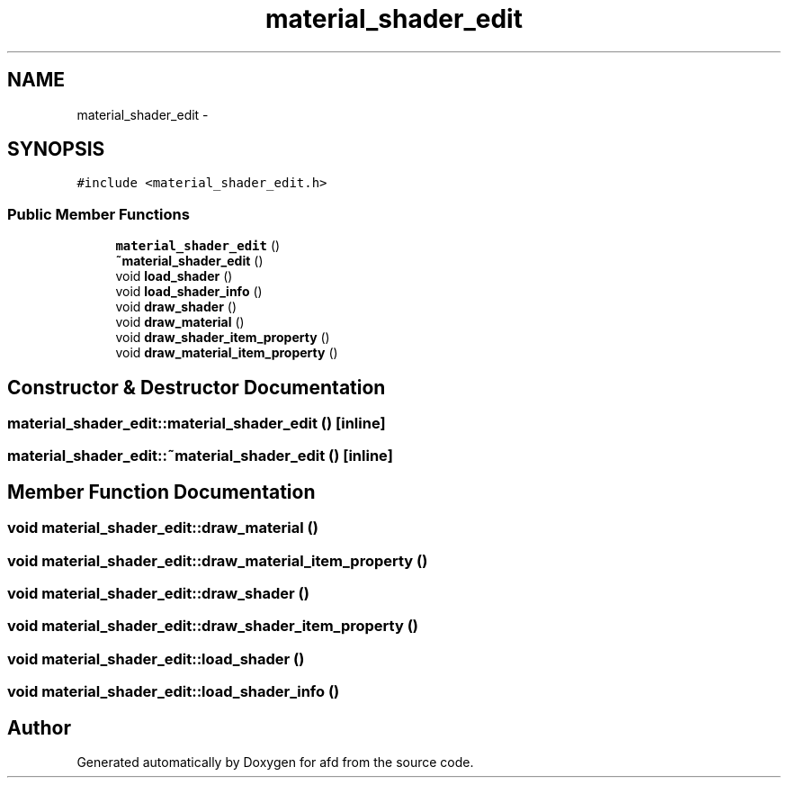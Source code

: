 .TH "material_shader_edit" 3 "Thu Jun 14 2018" "afd" \" -*- nroff -*-
.ad l
.nh
.SH NAME
material_shader_edit \- 
.SH SYNOPSIS
.br
.PP
.PP
\fC#include <material_shader_edit\&.h>\fP
.SS "Public Member Functions"

.in +1c
.ti -1c
.RI "\fBmaterial_shader_edit\fP ()"
.br
.ti -1c
.RI "\fB~material_shader_edit\fP ()"
.br
.ti -1c
.RI "void \fBload_shader\fP ()"
.br
.ti -1c
.RI "void \fBload_shader_info\fP ()"
.br
.ti -1c
.RI "void \fBdraw_shader\fP ()"
.br
.ti -1c
.RI "void \fBdraw_material\fP ()"
.br
.ti -1c
.RI "void \fBdraw_shader_item_property\fP ()"
.br
.ti -1c
.RI "void \fBdraw_material_item_property\fP ()"
.br
.in -1c
.SH "Constructor & Destructor Documentation"
.PP 
.SS "material_shader_edit::material_shader_edit ()\fC [inline]\fP"

.SS "material_shader_edit::~material_shader_edit ()\fC [inline]\fP"

.SH "Member Function Documentation"
.PP 
.SS "void material_shader_edit::draw_material ()"

.SS "void material_shader_edit::draw_material_item_property ()"

.SS "void material_shader_edit::draw_shader ()"

.SS "void material_shader_edit::draw_shader_item_property ()"

.SS "void material_shader_edit::load_shader ()"

.SS "void material_shader_edit::load_shader_info ()"


.SH "Author"
.PP 
Generated automatically by Doxygen for afd from the source code\&.
